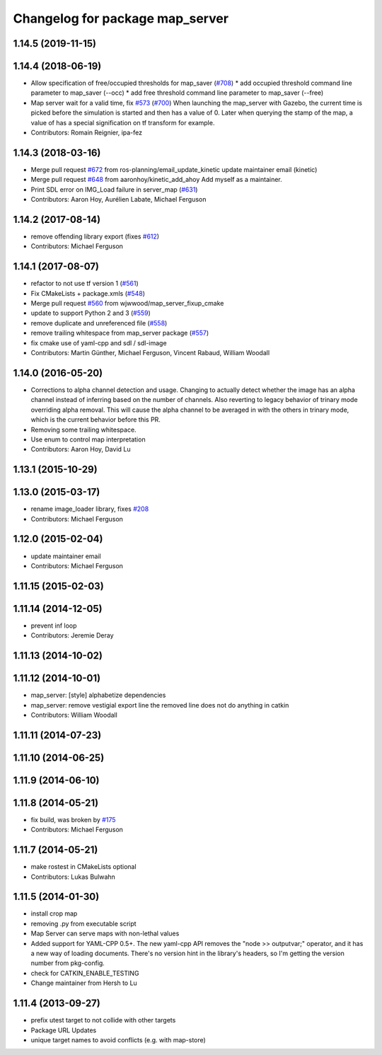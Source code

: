 ^^^^^^^^^^^^^^^^^^^^^^^^^^^^^^^^
Changelog for package map_server
^^^^^^^^^^^^^^^^^^^^^^^^^^^^^^^^

1.14.5 (2019-11-15)
-------------------

1.14.4 (2018-06-19)
-------------------
* Allow specification of free/occupied thresholds for map_saver (`#708 <https://github.com/ros-planning/navigation/issues/708>`_)
  * add occupied threshold command line parameter to map_saver (--occ)
  * add free threshold command line parameter to map_saver (--free)
* Map server wait for a valid time, fix `#573 <https://github.com/ros-planning/navigation/issues/573>`_ (`#700 <https://github.com/ros-planning/navigation/issues/700>`_)
  When launching the map_server with Gazebo, the current time is picked
  before the simulation is started and then has a value of 0.
  Later when querying the stamp of the map, a value of has a special
  signification on tf transform for example.
* Contributors: Romain Reignier, ipa-fez

1.14.3 (2018-03-16)
-------------------
* Merge pull request `#672 <https://github.com/ros-planning/navigation/issues/672>`_ from ros-planning/email_update_kinetic
  update maintainer email (kinetic)
* Merge pull request `#648 <https://github.com/ros-planning/navigation/issues/648>`_ from aaronhoy/kinetic_add_ahoy
  Add myself as a maintainer.
* Print SDL error on IMG_Load failure in server_map (`#631 <https://github.com/ros-planning/navigation/issues/631>`_)
* Contributors: Aaron Hoy, Aurélien Labate, Michael Ferguson

1.14.2 (2017-08-14)
-------------------
* remove offending library export (fixes `#612 <https://github.com/ros-planning/navigation/issues/612>`_)
* Contributors: Michael Ferguson

1.14.1 (2017-08-07)
-------------------
* refactor to not use tf version 1 (`#561 <https://github.com/ros-planning/navigation/issues/561>`_)
* Fix CMakeLists + package.xmls (`#548 <https://github.com/ros-planning/navigation/issues/548>`_)
* Merge pull request `#560 <https://github.com/ros-planning/navigation/issues/560>`_ from wjwwood/map_server_fixup_cmake
* update to support Python 2 and 3 (`#559 <https://github.com/ros-planning/navigation/issues/559>`_)
* remove duplicate and unreferenced file (`#558 <https://github.com/ros-planning/navigation/issues/558>`_)
* remove trailing whitespace from map_server package (`#557 <https://github.com/ros-planning/navigation/issues/557>`_)
* fix cmake use of yaml-cpp and sdl / sdl-image
* Contributors: Martin Günther, Michael Ferguson, Vincent Rabaud, William Woodall

1.14.0 (2016-05-20)
-------------------
* Corrections to alpha channel detection and usage.
  Changing to actually detect whether the image has an alpha channel instead of
  inferring based on the number of channels.
  Also reverting to legacy behavior of trinary mode overriding alpha removal.
  This will cause the alpha channel to be averaged in with the others in trinary
  mode, which is the current behavior before this PR.
* Removing some trailing whitespace.
* Use enum to control map interpretation
* Contributors: Aaron Hoy, David Lu

1.13.1 (2015-10-29)
-------------------

1.13.0 (2015-03-17)
-------------------
* rename image_loader library, fixes `#208 <https://github.com/ros-planning/navigation/issues/208>`_
* Contributors: Michael Ferguson

1.12.0 (2015-02-04)
-------------------
* update maintainer email
* Contributors: Michael Ferguson

1.11.15 (2015-02-03)
--------------------

1.11.14 (2014-12-05)
--------------------
* prevent inf loop
* Contributors: Jeremie Deray

1.11.13 (2014-10-02)
--------------------

1.11.12 (2014-10-01)
--------------------
* map_server: [style] alphabetize dependencies
* map_server: remove vestigial export line
  the removed line does not do anything in catkin
* Contributors: William Woodall

1.11.11 (2014-07-23)
--------------------

1.11.10 (2014-06-25)
--------------------

1.11.9 (2014-06-10)
-------------------

1.11.8 (2014-05-21)
-------------------
* fix build, was broken by `#175 <https://github.com/ros-planning/navigation/issues/175>`_
* Contributors: Michael Ferguson

1.11.7 (2014-05-21)
-------------------
* make rostest in CMakeLists optional
* Contributors: Lukas Bulwahn

1.11.5 (2014-01-30)
-------------------
* install crop map
* removing .py from executable script
* Map Server can serve maps with non-lethal values
* Added support for YAML-CPP 0.5+.
  The new yaml-cpp API removes the "node >> outputvar;" operator, and
  it has a new way of loading documents. There's no version hint in the
  library's headers, so I'm getting the version number from pkg-config.
* check for CATKIN_ENABLE_TESTING
* Change maintainer from Hersh to Lu

1.11.4 (2013-09-27)
-------------------
* prefix utest target to not collide with other targets
* Package URL Updates
* unique target names to avoid conflicts (e.g. with map-store)
